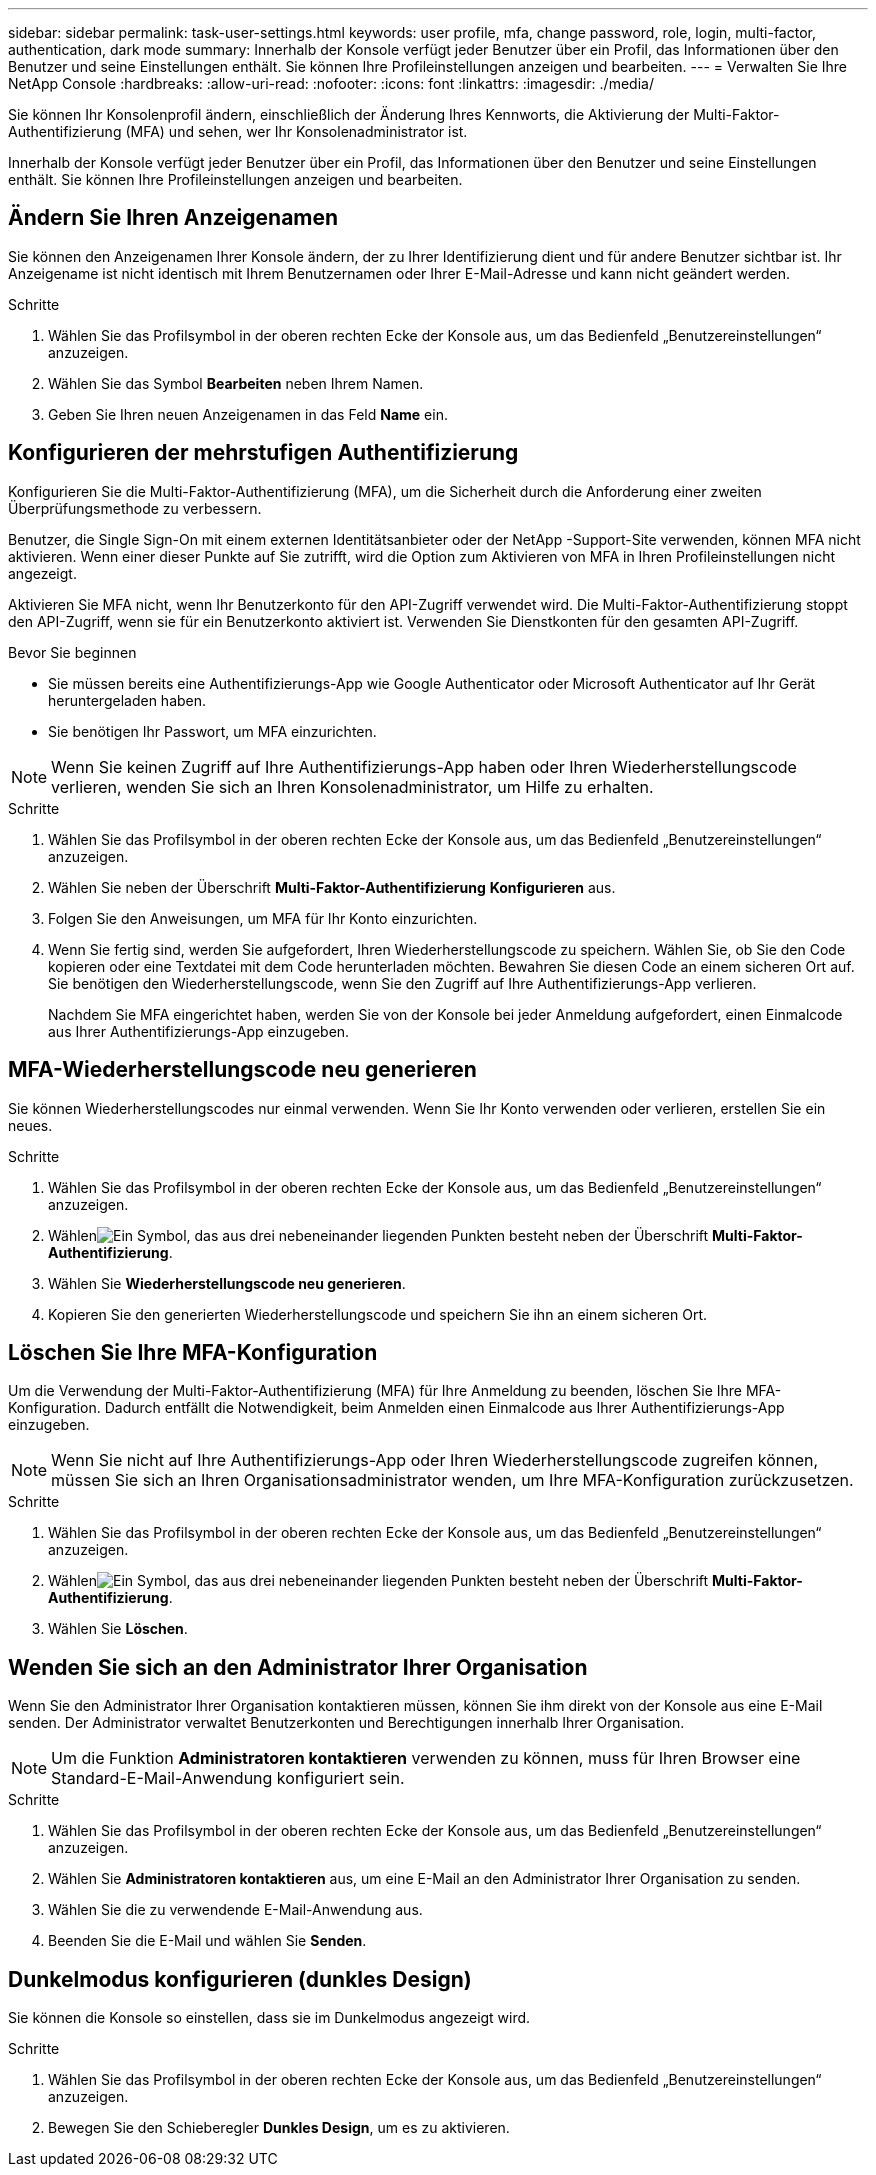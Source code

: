 ---
sidebar: sidebar 
permalink: task-user-settings.html 
keywords: user profile, mfa, change password, role, login, multi-factor, authentication, dark mode 
summary: Innerhalb der Konsole verfügt jeder Benutzer über ein Profil, das Informationen über den Benutzer und seine Einstellungen enthält. Sie können Ihre Profileinstellungen anzeigen und bearbeiten. 
---
= Verwalten Sie Ihre NetApp Console
:hardbreaks:
:allow-uri-read: 
:nofooter: 
:icons: font
:linkattrs: 
:imagesdir: ./media/


[role="lead"]
Sie können Ihr Konsolenprofil ändern, einschließlich der Änderung Ihres Kennworts, die Aktivierung der Multi-Faktor-Authentifizierung (MFA) und sehen, wer Ihr Konsolenadministrator ist.

Innerhalb der Konsole verfügt jeder Benutzer über ein Profil, das Informationen über den Benutzer und seine Einstellungen enthält. Sie können Ihre Profileinstellungen anzeigen und bearbeiten.



== Ändern Sie Ihren Anzeigenamen

Sie können den Anzeigenamen Ihrer Konsole ändern, der zu Ihrer Identifizierung dient und für andere Benutzer sichtbar ist. Ihr Anzeigename ist nicht identisch mit Ihrem Benutzernamen oder Ihrer E-Mail-Adresse und kann nicht geändert werden.

.Schritte
. Wählen Sie das Profilsymbol in der oberen rechten Ecke der Konsole aus, um das Bedienfeld „Benutzereinstellungen“ anzuzeigen.
. Wählen Sie das Symbol *Bearbeiten* neben Ihrem Namen.
. Geben Sie Ihren neuen Anzeigenamen in das Feld *Name* ein.




== Konfigurieren der mehrstufigen Authentifizierung

Konfigurieren Sie die Multi-Faktor-Authentifizierung (MFA), um die Sicherheit durch die Anforderung einer zweiten Überprüfungsmethode zu verbessern.

Benutzer, die Single Sign-On mit einem externen Identitätsanbieter oder der NetApp -Support-Site verwenden, können MFA nicht aktivieren.  Wenn einer dieser Punkte auf Sie zutrifft, wird die Option zum Aktivieren von MFA in Ihren Profileinstellungen nicht angezeigt.

Aktivieren Sie MFA nicht, wenn Ihr Benutzerkonto für den API-Zugriff verwendet wird.  Die Multi-Faktor-Authentifizierung stoppt den API-Zugriff, wenn sie für ein Benutzerkonto aktiviert ist.  Verwenden Sie Dienstkonten für den gesamten API-Zugriff.

.Bevor Sie beginnen
* Sie müssen bereits eine Authentifizierungs-App wie Google Authenticator oder Microsoft Authenticator auf Ihr Gerät heruntergeladen haben.
* Sie benötigen Ihr Passwort, um MFA einzurichten.



NOTE: Wenn Sie keinen Zugriff auf Ihre Authentifizierungs-App haben oder Ihren Wiederherstellungscode verlieren, wenden Sie sich an Ihren Konsolenadministrator, um Hilfe zu erhalten.

.Schritte
. Wählen Sie das Profilsymbol in der oberen rechten Ecke der Konsole aus, um das Bedienfeld „Benutzereinstellungen“ anzuzeigen.
. Wählen Sie neben der Überschrift *Multi-Faktor-Authentifizierung* *Konfigurieren* aus.
. Folgen Sie den Anweisungen, um MFA für Ihr Konto einzurichten.
. Wenn Sie fertig sind, werden Sie aufgefordert, Ihren Wiederherstellungscode zu speichern.  Wählen Sie, ob Sie den Code kopieren oder eine Textdatei mit dem Code herunterladen möchten.  Bewahren Sie diesen Code an einem sicheren Ort auf.  Sie benötigen den Wiederherstellungscode, wenn Sie den Zugriff auf Ihre Authentifizierungs-App verlieren.
+
Nachdem Sie MFA eingerichtet haben, werden Sie von der Konsole bei jeder Anmeldung aufgefordert, einen Einmalcode aus Ihrer Authentifizierungs-App einzugeben.





== MFA-Wiederherstellungscode neu generieren

Sie können Wiederherstellungscodes nur einmal verwenden.  Wenn Sie Ihr Konto verwenden oder verlieren, erstellen Sie ein neues.

.Schritte
. Wählen Sie das Profilsymbol in der oberen rechten Ecke der Konsole aus, um das Bedienfeld „Benutzereinstellungen“ anzuzeigen.
. Wählenimage:icon-action.png["Ein Symbol, das aus drei nebeneinander liegenden Punkten besteht"] neben der Überschrift *Multi-Faktor-Authentifizierung*.
. Wählen Sie *Wiederherstellungscode neu generieren*.
. Kopieren Sie den generierten Wiederherstellungscode und speichern Sie ihn an einem sicheren Ort.




== Löschen Sie Ihre MFA-Konfiguration

Um die Verwendung der Multi-Faktor-Authentifizierung (MFA) für Ihre Anmeldung zu beenden, löschen Sie Ihre MFA-Konfiguration.  Dadurch entfällt die Notwendigkeit, beim Anmelden einen Einmalcode aus Ihrer Authentifizierungs-App einzugeben.


NOTE: Wenn Sie nicht auf Ihre Authentifizierungs-App oder Ihren Wiederherstellungscode zugreifen können, müssen Sie sich an Ihren Organisationsadministrator wenden, um Ihre MFA-Konfiguration zurückzusetzen.

.Schritte
. Wählen Sie das Profilsymbol in der oberen rechten Ecke der Konsole aus, um das Bedienfeld „Benutzereinstellungen“ anzuzeigen.
. Wählenimage:icon-action.png["Ein Symbol, das aus drei nebeneinander liegenden Punkten besteht"] neben der Überschrift *Multi-Faktor-Authentifizierung*.
. Wählen Sie *Löschen*.




== Wenden Sie sich an den Administrator Ihrer Organisation

Wenn Sie den Administrator Ihrer Organisation kontaktieren müssen, können Sie ihm direkt von der Konsole aus eine E-Mail senden.  Der Administrator verwaltet Benutzerkonten und Berechtigungen innerhalb Ihrer Organisation.


NOTE: Um die Funktion *Administratoren kontaktieren* verwenden zu können, muss für Ihren Browser eine Standard-E-Mail-Anwendung konfiguriert sein.

.Schritte
. Wählen Sie das Profilsymbol in der oberen rechten Ecke der Konsole aus, um das Bedienfeld „Benutzereinstellungen“ anzuzeigen.
. Wählen Sie *Administratoren kontaktieren* aus, um eine E-Mail an den Administrator Ihrer Organisation zu senden.
. Wählen Sie die zu verwendende E-Mail-Anwendung aus.
. Beenden Sie die E-Mail und wählen Sie *Senden*.




== Dunkelmodus konfigurieren (dunkles Design)

Sie können die Konsole so einstellen, dass sie im Dunkelmodus angezeigt wird.

.Schritte
. Wählen Sie das Profilsymbol in der oberen rechten Ecke der Konsole aus, um das Bedienfeld „Benutzereinstellungen“ anzuzeigen.
. Bewegen Sie den Schieberegler *Dunkles Design*, um es zu aktivieren.

